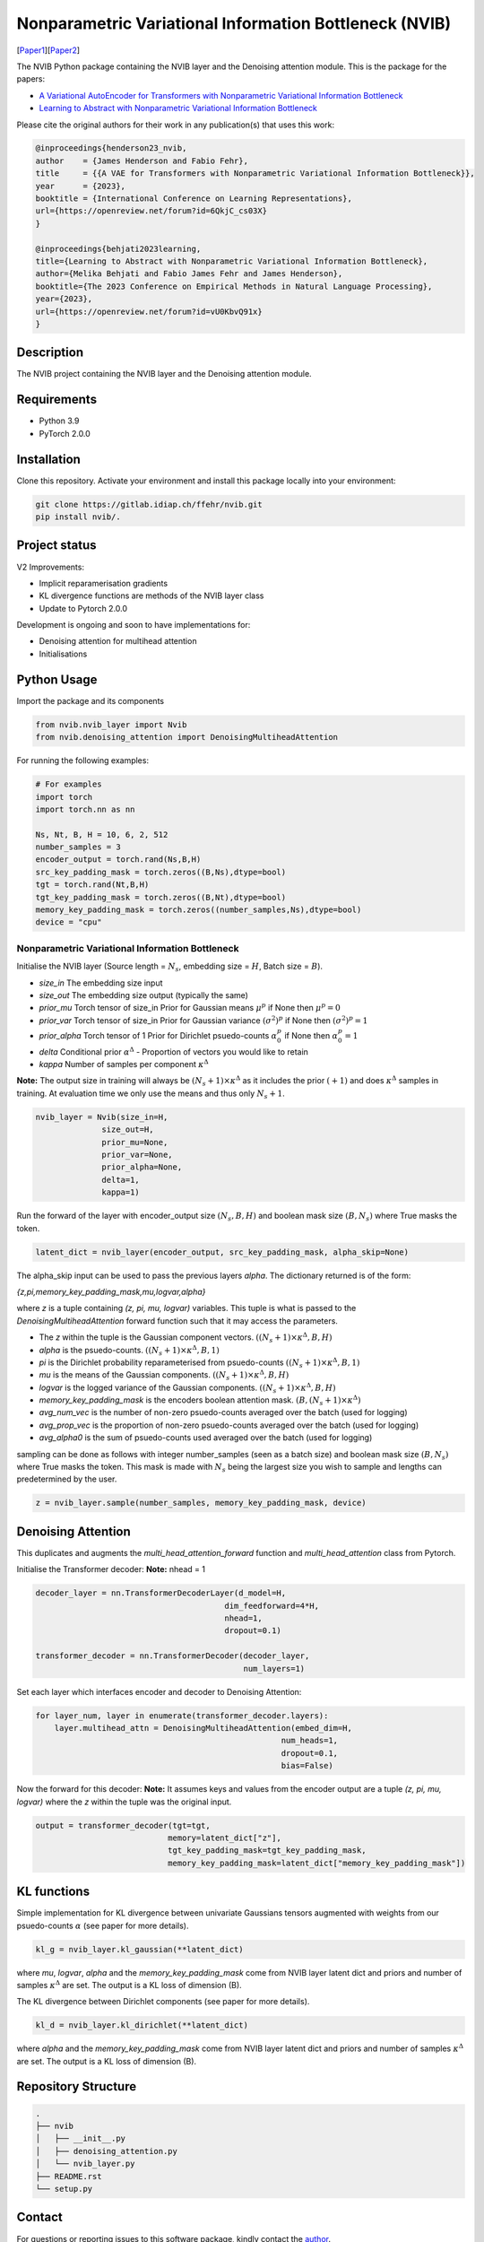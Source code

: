 ..
.. SPDX-FileCopyrightText: Copyright © 2023 Idiap Research Institute <contact@idiap.ch>
..
.. SPDX-FileContributor: Fabio J Fehr <fabio.fehr@idiap.ch>
..
.. SPDX-License-Identifier: GPL-3.0-only
..

================================================================================================================
Nonparametric Variational Information Bottleneck (NVIB)
================================================================================================================

[Paper1_][Paper2_]

.. image:: figures/nvib_denoising.png


The NVIB Python package containing the NVIB layer and the Denoising attention module. This is the package for the papers:

- `A Variational AutoEncoder for Transformers with Nonparametric Variational Information Bottleneck <https://openreview.net/forum?id=6QkjC_cs03X>`_
- `Learning to Abstract with Nonparametric Variational Information Bottleneck <https://openreview.net/forum?id=vU0KbvQ91x>`_

Please cite the original authors for their work in any publication(s) that uses this work:

.. code:: bib

    @inproceedings{henderson23_nvib,
    author    = {James Henderson and Fabio Fehr},
    title     = {{A VAE for Transformers with Nonparametric Variational Information Bottleneck}},
    year      = {2023},
    booktitle = {International Conference on Learning Representations},
    url={https://openreview.net/forum?id=6QkjC_cs03X}
    }

    @inproceedings{behjati2023learning,
    title={Learning to Abstract with Nonparametric Variational Information Bottleneck},
    author={Melika Behjati and Fabio James Fehr and James Henderson},
    booktitle={The 2023 Conference on Empirical Methods in Natural Language Processing},
    year={2023},
    url={https://openreview.net/forum?id=vU0KbvQ91x}
    }

Description
------------

The NVIB project containing the NVIB layer and the Denoising attention module.


Requirements
-------------

- Python 3.9
- PyTorch 2.0.0

Installation
------------

Clone this repository.  Activate your environment and install this package locally into your environment:

.. code:: bash

    git clone https://gitlab.idiap.ch/ffehr/nvib.git
    pip install nvib/.

Project status
----------------

V2 Improvements:

- Implicit reparamerisation gradients
- KL divergence functions are methods of the NVIB layer class
- Update to Pytorch 2.0.0

Development is ongoing and soon to have implementations for: 

- Denoising attention for multihead attention
- Initialisations

Python Usage
-------------------

Import the package and its components

.. code:: python

    from nvib.nvib_layer import Nvib
    from nvib.denoising_attention import DenoisingMultiheadAttention

For running the following examples:

.. code:: python 

    # For examples
    import torch 
    import torch.nn as nn 

    Ns, Nt, B, H = 10, 6, 2, 512
    number_samples = 3
    encoder_output = torch.rand(Ns,B,H)
    src_key_padding_mask = torch.zeros((B,Ns),dtype=bool)
    tgt = torch.rand(Nt,B,H)
    tgt_key_padding_mask = torch.zeros((B,Nt),dtype=bool)
    memory_key_padding_mask = torch.zeros((number_samples,Ns),dtype=bool)
    device = "cpu"


Nonparametric Variational Information Bottleneck
~~~~~~~~~~~~~~~~~~~~~~~~~~~~~~~~~~~~~~~~~~~~~~~~~

Initialise the NVIB layer (Source length = :math:`N_s`, embedding size = :math:`H`, Batch size = :math:`B`).

- `size_in` The embedding size input
- `size_out` The embedding size output (typically the same)
- `prior_mu` Torch tensor of size_in Prior for Gaussian means :math:`\mu^p` if None then :math:`\mu^p = 0`
- `prior_var` Torch tensor of size_in  Prior for Gaussian variance :math:`(\sigma^2)^p` if None then :math:`(\sigma^2)^p = 1`
- `prior_alpha` Torch tensor of 1 Prior for Dirichlet psuedo-counts :math:`\alpha_0^p` if None then :math:`\alpha_0^p = 1`
- `delta` Conditional prior :math:`\alpha^\Delta` - Proportion of vectors you would like to retain 
- `kappa` Number of samples per component :math:`\kappa^\Delta`

**Note:** The output size in training will always be :math:`(N_s+1) \times \kappa^\Delta` as it includes the prior :math:`(+1)` and does
:math:`\kappa^\Delta` samples in training. At evaluation time we only use the means and thus only :math:`N_s+1`.


.. code:: python

    nvib_layer = Nvib(size_in=H,
                  size_out=H,
                  prior_mu=None,
                  prior_var=None,
                  prior_alpha=None,
                  delta=1,
                  kappa=1)

Run the forward of the layer with encoder_output size :math:`(N_s, B, H)` and boolean mask size :math:`(B, N_s)` where True masks the
token.


.. code:: python

    latent_dict = nvib_layer(encoder_output, src_key_padding_mask, alpha_skip=None)


The alpha_skip input can be used to pass the previous layers `alpha`. The dictionary returned is of the form:

`{z,pi,memory_key_padding_mask,mu,logvar,alpha}`

where `z` is a tuple containing `(z, pi, mu, logvar)` variables. This tuple is what is passed to
the `DenoisingMultiheadAttention` forward function such that it may access the parameters.

- The `z` within the tuple is the Gaussian component vectors. :math:`((N_s+1) \times \kappa^\Delta, B, H)`
- `alpha` is the psuedo-counts. :math:`((N_s+1) \times \kappa^\Delta, B, 1)`
- `pi` is the Dirichlet probability reparameterised from psuedo-counts :math:`((N_s+1) \times \kappa^\Delta, B, 1)`
- `mu` is the means of the Gaussian components. :math:`((N_s+1) \times \kappa^\Delta, B, H)`
- `logvar` is the logged variance of the Gaussian components. :math:`((N_s+1) \times \kappa^\Delta, B, H)`
- `memory_key_padding_mask` is the encoders boolean attention mask. :math:`(B, (N_s+1) \times \kappa^\Delta)`
- `avg_num_vec` is the number of non-zero psuedo-counts averaged over the batch (used for logging)
- `avg_prop_vec` is the proportion of non-zero psuedo-counts averaged over the batch (used for logging)
- `avg_alpha0` is the sum of psuedo-counts used averaged over the batch (used for logging)

sampling can be done as follows with integer number_samples (seen as a batch size) and boolean mask size :math:`(B, N_s)` where
True masks the token.
This mask is made with :math:`N_s` being the largest size you wish to sample and lengths can predetermined by the user.


.. code:: python

    z = nvib_layer.sample(number_samples, memory_key_padding_mask, device)


Denoising Attention
---------------------

This duplicates and augments the `multi_head_attention_forward` function and `multi_head_attention` class from Pytorch.

Initialise the Transformer decoder: **Note:** nhead = 1


.. code:: python

    decoder_layer = nn.TransformerDecoderLayer(d_model=H,
                                            dim_feedforward=4*H,
                                            nhead=1,
                                            dropout=0.1)

    transformer_decoder = nn.TransformerDecoder(decoder_layer,
                                                num_layers=1)


Set each layer which interfaces encoder and decoder to Denoising Attention:


.. code:: python

    for layer_num, layer in enumerate(transformer_decoder.layers):
        layer.multihead_attn = DenoisingMultiheadAttention(embed_dim=H,
                                                        num_heads=1,
                                                        dropout=0.1,
                                                        bias=False)


Now the forward for this decoder: **Note:** It assumes keys and values from the encoder output are a
tuple `(z, pi, mu, logvar)` where the `z` within the tuple was the original input.


.. code:: python

    
    output = transformer_decoder(tgt=tgt,
                                memory=latent_dict["z"],
                                tgt_key_padding_mask=tgt_key_padding_mask,
                                memory_key_padding_mask=latent_dict["memory_key_padding_mask"])


KL functions
--------------

Simple implementation for KL divergence between univariate Gaussians tensors augmented with weights from our
psuedo-counts :math:`\alpha` (see paper for more details).

.. code:: python

    kl_g = nvib_layer.kl_gaussian(**latent_dict)

where `mu`, `logvar`, `alpha` and the `memory_key_padding_mask` come from NVIB layer latent dict and priors and number of 
samples :math:`\kappa^\Delta` are set. The output is a KL loss of  dimension (B).

The KL divergence between Dirichlet components (see paper for more details).

.. code:: python

    kl_d = nvib_layer.kl_dirichlet(**latent_dict)

where `alpha` and the `memory_key_padding_mask` come from NVIB layer latent dict and priors and number of 
samples :math:`\kappa^\Delta` are set. The output is a KL loss of dimension (B).


Repository Structure
-----------------------------

.. code:: bash

    .
    ├── nvib
    │   ├── __init__.py
    │   ├── denoising_attention.py
    │   └── nvib_layer.py
    ├── README.rst
    └── setup.py



Contact
---------
For questions or reporting issues to this software package, kindly contact the author_.

.. _author: fabio.fehr@idiap.ch
.. _Paper1: https://openreview.net/forum?id=6QkjC_cs03X
.. _Paper2: https://arxiv.org/abs/2310.17284
